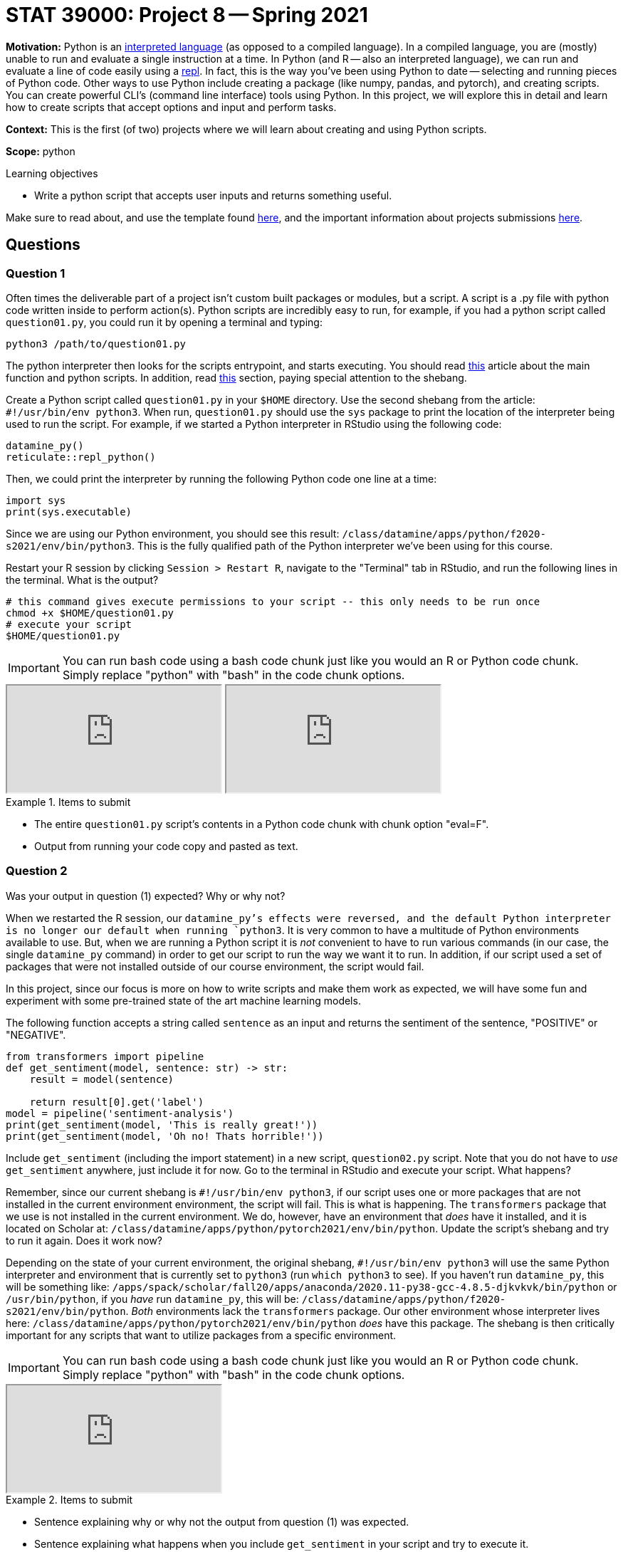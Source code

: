 = STAT 39000: Project 8 -- Spring 2021

**Motivation:** Python is an https://www.geeksforgeeks.org/internal-working-of-python/[interpreted language] (as opposed to a compiled language). In a compiled language, you are (mostly) unable to run and evaluate a single instruction at a time. In Python (and R -- also an interpreted language), we can run and evaluate a line of code easily using a https://en.wikipedia.org/wiki/Read-eval-print_loop[repl]. In fact, this is the way you've been using Python to date -- selecting and running pieces of Python code. Other ways to use Python include creating a package (like numpy, pandas, and pytorch), and creating scripts. You can create powerful CLI's (command line interface) tools using Python. In this project, we will explore this in detail and learn how to create scripts that accept options and input and perform tasks.

**Context:** This is the first (of two) projects where we will learn about creating and using Python scripts. 

**Scope:** python

.Learning objectives
****
- Write a python script that accepts user inputs and returns something useful.
****

Make sure to read about, and use the template found xref:templates.adoc[here], and the important information about projects submissions xref:submissions.adoc[here].

== Questions

=== Question 1

Often times the deliverable part of a project isn't custom built packages or modules, but a script. A script is a .py file with python code written inside to perform action(s). Python scripts are incredibly easy to run, for example, if you had a python script called `question01.py`, you could run it by opening a terminal and typing:

[source,bash]
----
python3 /path/to/question01.py
----

The python interpreter then looks for the scripts entrypoint, and starts executing. You should read https://realpython.com/python-main-function/[this] article about the main function and python scripts. In addition, read https://realpython.com/run-python-scripts/#using-the-script-filename[this] section, paying special attention to the shebang. 

Create a Python script called `question01.py` in your `$HOME` directory. Use the second shebang from the article: `#!/usr/bin/env python3`. When run, `question01.py` should use the `sys` package to print the location of the interpreter being used to run the script. For example, if we started a Python interpreter in RStudio using the following code:

[source,r]
----
datamine_py()
reticulate::repl_python()
----

Then, we could print the interpreter by running the following Python code one line at a time:

[source,python]
----
import sys
print(sys.executable)
----

Since we are using our Python environment, you should see this result: `/class/datamine/apps/python/f2020-s2021/env/bin/python3`. This is the fully qualified path of the Python interpreter we've been using for this course.

Restart your R session by clicking `Session > Restart R`, navigate to the "Terminal" tab in RStudio, and run the following lines in the terminal. What is the output?

[source,bash]
----
# this command gives execute permissions to your script -- this only needs to be run once
chmod +x $HOME/question01.py
# execute your script 
$HOME/question01.py
----

[IMPORTANT]
====
You can run bash code using a bash code chunk just like you would an R or Python code chunk. Simply replace "python" with "bash" in the code chunk options.
====

++++
<iframe class="video" src="https://mediaspace.itap.purdue.edu/id/1_zu7ezftg"></iframe>
++++

++++
<iframe class="video" src="https://mediaspace.itap.purdue.edu/id/1_3q4cpan4"></iframe>
++++

.Items to submit
====
- The entire `question01.py` script's contents in a Python code chunk with chunk option "eval=F".
- Output from running your code copy and pasted as text.
====

=== Question 2

Was your output in question (1) expected? Why or why not?

When we restarted the R session, our `datamine_py`'s effects were reversed, and the default Python interpreter is no longer our default when running `python3`. It is very common to have a multitude of Python environments available to use. But, when we are running a Python script it is _not_ convenient to have to run various commands (in our case, the single `datamine_py` command) in order to get our script to run the way we want it to run. In addition, if our script used a set of packages that were not installed outside of our course environment, the script would fail.

In this project, since our focus is more on how to write scripts and make them work as expected, we will have some fun and experiment with some pre-trained state of the art machine learning models. 

The following function accepts a string called `sentence` as an input and returns the sentiment of the sentence, "POSITIVE" or "NEGATIVE".

[source,python]
----
from transformers import pipeline
def get_sentiment(model, sentence: str) -> str:
    result = model(sentence)
    
    return result[0].get('label')
model = pipeline('sentiment-analysis')
print(get_sentiment(model, 'This is really great!'))
print(get_sentiment(model, 'Oh no! Thats horrible!'))
----

Include `get_sentiment` (including the import statement) in a new script, `question02.py` script. Note that you do not have to _use_ `get_sentiment` anywhere, just include it for now. Go to the terminal in RStudio and execute your script. What happens?

Remember, since our current shebang is `#!/usr/bin/env python3`, if our script uses one or more packages that are not installed in the current environment environment, the script will fail. This is what is happening. The `transformers` package that we use is not installed in the current environment. We do, however, have an environment that _does_ have it installed, and it is located on Scholar at: `/class/datamine/apps/python/pytorch2021/env/bin/python`. Update the script's shebang and try to run it again. Does it work now?

Depending on the state of your current environment, the original shebang, `#!/usr/bin/env python3` will use the same Python interpreter and environment that is currently set to `python3` (run `which python3` to see). If you haven't run `datamine_py`, this will be something like: `/apps/spack/scholar/fall20/apps/anaconda/2020.11-py38-gcc-4.8.5-djkvkvk/bin/python` or `/usr/bin/python`, if you _have_ run `datamine_py`, this will be: `/class/datamine/apps/python/f2020-s2021/env/bin/python`. _Both_ environments lack the `transformers` package. Our other environment whose interpreter lives here: `/class/datamine/apps/python/pytorch2021/env/bin/python` _does_ have this package. The shebang is then critically important for any scripts that want to utilize packages from a specific environment.

[IMPORTANT]
====
You can run bash code using a bash code chunk just like you would an R or Python code chunk. Simply replace "python" with "bash" in the code chunk options.
====

++++
<iframe class="video" src="https://mediaspace.itap.purdue.edu/id/1_njfnysr8"></iframe>
++++

.Items to submit
====
- Sentence explaining why or why not the output from question (1) was expected.
- Sentence explaining what happens when you include `get_sentiment` in your script and try to execute it.
- The entirety of the updated (working) script's content in a Python code chunk with chunk option "eval=F".
====

=== Question 3

Okay, great. We now understand that if we want to use packages from a specific environment, we need to modify our shebang accordingly. As it currently stands, our script is pretty useless. Modify the script, in a new script called `question03.py` to accept a single argument. This argument should be a sentence. Your script should then print the sentence, and whether or not the sentence is "POSITIVE" or "NEGATIVE". Use `sys.argv` to accomplish this. Make sure the script functions in the following way:

[source,bash]
----
$HOME/question03.py This is a happy sentence, yay!
----

----
Too many arguments.
----

[source,bash]
----
$HOME/question03.py 'This is a happy sentence, yay!'
----

----
Our sentence is: This is a happy sentence, yay!
POSITIVE
----

[source,bash]
----
$HOME/question03.py
----

----
./question03.py requires at least 1 argument, "sentence".
----

[TIP]
====
One really useful way to exit the script and print a message is like this:

[source,python]
----
import sys
sys.exit(f"{__file__} requires at least 1 argument, 'sentence'")
----
====

[IMPORTANT]
====
You can run bash code using a bash code chunk just like you would an R or Python code chunk. Simply replace "python" with "bash" in the code chunk options.
====

++++
<iframe class="video" src="https://mediaspace.itap.purdue.edu/id/1_idex90v8"></iframe>
++++

++++
<iframe class="video" src="https://mediaspace.itap.purdue.edu/id/1_c6qljtb5"></iframe>
++++

.Items to submit
====
- The entirety of the updated (working) script's content in a Python code chunk with chunk option "eval=F".
- Output from running your script with the given examples.
====

=== Question 4

If you look at the man pages for a command line tool like `awk` or `grep` (you can get these by running `man awk` or `man grep` in the terminal), you will see that typically CLI's have a variety of options. Options usually follow the following format:

[source,bash]
----
grep -i 'ok' some_file.txt
----

However, often times you have 2 ways you can use an option -- either with the short form (for example `-i`), or long form (for example `-i` is the same as `--ignore-case`). Sometimes options can get values. If options don't have values, you can assume that the presence of the flag means `TRUE` and the lack means `FALSE`. When using short form, the value for the option is separated by a space (for example `grep -f my_file.txt`). When using long form, the value for the option is separated by an equals sign (for example `grep --file=my_file.txt`).

Modify your script (as a new `question04.py`) to include an option called `score`. When active (`question04.py --score` or `question04.py -s`), the script should return both the sentiment, "POSITIVE" or "NEGATIVE" and the probability of being accurate. Make sure that you modify your checks from question 3 to continue to work whenever we use `--score` or `-s`. Some examples below:

[source,bash]
----
$HOME/question04.py 'This is a happy sentence, yay!'
----

----
Our sentence is: This is a happy sentence, yay!
POSITIVE
----

[source,bash]
----
$HOME/question04.py --score 'This is a happy sentence, yay!'
----

----
Our sentence is: This is a happy sentence, yay!
POSITIVE: 0.999848484992981
----

[source,bash]
----
$HOME/question04.py -s 'This is a happy sentence, yay!'
----

----
Our sentence is: This is a happy sentence, yay!
POSITIVE: 0.999848484992981
----

[source,bash]
----
$HOME/question04.py 'This is a happy sentence, yay!' -s
----

----
Our sentence is: This is a happy sentence, yay!
POSITIVE: 0.999848484992981
----

[source,bash]
----
$HOME/question04.py 'This is a happy sentence, yay!' --score
----

----
Our sentence is: This is a happy sentence, yay!
POSITIVE: 0.999848484992981
----

[source,bash]
----
$HOME/question04.py 'This is a happy sentence, yay!' --value
----

----
Unknown option(s): ['--value']
----

[source,bash]
----
$HOME/question04.py 'This is a happy sentence, yay!' --value --score
----

----
Too many arguments.
----

[source,bash]
----
$HOME/question04.py
----

----
question04.py requires at least 1 argument, "sentence"
----

[source,bash]
----
$HOME/question04.py --score
----

----
./question04.py requires at least 1 argument, "sentence". No sentence provided.
----

[source,bash]
----
$HOME/question04.py 'This is one sentence' 'This is another'
----

----
./question04.py requires only 1 sentence, but 2 were provided.
----

[IMPORTANT]
====
You can run bash code using a bash code chunk just like you would an R or Python code chunk. Simply replace "python" with "bash" in the code chunk options.
====

[TIP]
====
Experiment with the provided function. You will find the probability of being accurate is already returned by the model.
====

++++
<iframe class="video" src="https://mediaspace.itap.purdue.edu/id/1_hxx5pgtp"></iframe>
++++

++++
<iframe class="video" src="https://mediaspace.itap.purdue.edu/id/1_vqwmjvt4"></iframe>
++++

.Items to submit
====
- The entirety of the updated (working) script's content in a Python code chunk with chunk option "eval=F".
- Output from running your script with the given examples.
====

=== Question 5

Wow, that is an extensive amount of logic for for a single option. Luckily, Python has the `argparse` package to help you build CLI's and handle situations like this. You can find the documentation for argparse https://docs.python.org/3/library/argparse.html[here] and a nice little tutorial https://docs.python.org/3/howto/argparse.html[here]. Update your script (as a new `question05.py`) using `argparse` instead of custom logic. Specifically, add 1 positional argument called "sentence", and 1 optional argument "--score" or "-s". You should handle the following scenarios:

[source,bash]
----
$HOME/question05.py 'This is a happy sentence, yay!'
----

----
Our sentence is: This is a happy sentence, yay!
POSITIVE
----

[source,bash]
----
$HOME/question05.py --score 'This is a happy sentence, yay!'
----

----
Our sentence is: This is a happy sentence, yay!
POSITIVE: 0.999848484992981
----

[source,bash]
----
$HOME/question05.py -s 'This is a happy sentence, yay!'
----

----
Our sentence is: This is a happy sentence, yay!
POSITIVE: 0.999848484992981
----

[source,bash]
----
$HOME/question05.py 'This is a happy sentence, yay!' -s
----

----
Our sentence is: This is a happy sentence, yay!
POSITIVE: 0.999848484992981
----

[source,bash]
----
$HOME/question05.py 'This is a happy sentence, yay!' --score
----

----
Our sentence is: This is a happy sentence, yay!
POSITIVE: 0.999848484992981
----

[source,bash]
----
$HOME/question05.py 'This is a happy sentence, yay!' --value
----

----
usage: question05.py [-h] [-s] sentence
question05.py: error: unrecognized arguments: --value
----

[source,bash]
----
$HOME/question05.py 'This is a happy sentence, yay!' --value --score
----

----
usage: question05.py [-h] [-s] sentence
question05.py: error: unrecognized arguments: --value
----

[source,bash]
----
$HOME/question05.py
----

----
usage: question05.py [-h] [-s] sentence
positional arguments:
  sentence
optional arguments:
  -h, --help   show this help message and exit
  -s, --score  display the probability of accuracy
----

[source,bash]
----
$HOME/question05.py --score
----

----
usage: question05.py [-h] [-s] sentence
question05.py: error: too few arguments
----

[source,bash]
----
$HOME/question05.py 'This is one sentence' 'This is another'
----

----
usage: question05.py [-h] [-s] sentence
question05.py: error: unrecognized arguments: This is another
----

[TIP]
====
A good way to print the help information if no arguments are provided is:

[source,python]
----
if len(sys.argv) == 1:
    parser.print_help()
    parser.exit()
----
====

[IMPORTANT]
====
Include the bash code chunk option `error=T` to enable RMarkdown to knit and output errors.
====

[IMPORTANT]
====
You can run bash code using a bash code chunk just like you would an R or Python code chunk. Simply replace "python" with "bash" in the code chunk options.
====

++++
<iframe class="video" src="https://mediaspace.itap.purdue.edu/id/1_n89f70ts"></iframe>
++++

.Items to submit
====
- Python code used to solve the problem.
- Output from running your code.
====